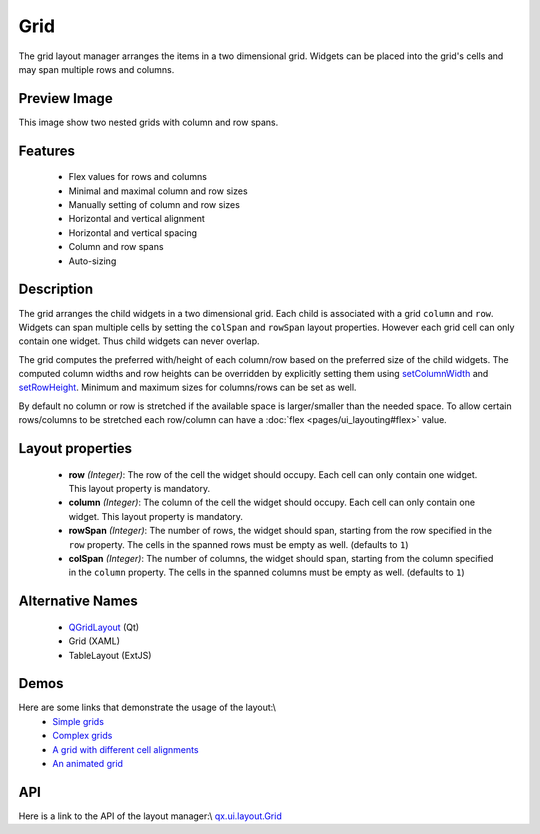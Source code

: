 Grid
****
The grid layout manager arranges the items in a two dimensional grid. Widgets can be placed into the grid's cells and may span multiple rows and columns.

Preview Image
-------------

|pages/layout/grid.png|

.. |pages/layout/grid.png| image:: /pages/layout/grid.png

This image show two nested grids with column and row spans.

Features
--------
  * Flex values for rows and columns
  * Minimal and maximal column and row sizes
  * Manually setting of column and row sizes
  * Horizontal and vertical alignment
  * Horizontal and vertical spacing
  * Column and row spans
  * Auto-sizing

Description
-----------

The grid arranges the child widgets in a two dimensional grid. Each child is associated with a grid ``column`` and ``row``. Widgets can span multiple cells by setting the ``colSpan`` and ``rowSpan`` layout properties. However each grid cell can only contain one widget. Thus child widgets can never overlap.

The grid computes the preferred with/height of each column/row based on the preferred size of the child widgets. The computed column widths and row heights can be overridden by explicitly setting them using `setColumnWidth <http://demo.qooxdoo.org/1.2.x/apiviewer/#qx.ui.layout.Grid~setColumnWidth>`_ and `setRowHeight <http://demo.qooxdoo.org/1.2.x/apiviewer/#qx.ui.layout.Grid~setRowHeight>`_. Minimum and maximum sizes for columns/rows can be set as well.

By default no column or row is stretched if the available space is larger/smaller than the needed space. To allow certain rows/columns to be stretched each row/column can have a :doc:`flex <pages/ui_layouting#flex>` value.

Layout properties
-----------------
  * **row** *(Integer)*: The row of the cell the widget should occupy. Each cell can only contain one widget. This layout  property is mandatory.
  * **column** *(Integer)*: The column of the cell the widget should occupy. Each cell can only contain one widget. This layout property is mandatory.
  * **rowSpan** *(Integer)*: The number of rows, the widget should span, starting from the row specified in the ``row`` property. The cells in the spanned rows must be empty as well. (defaults to ``1``)
  * **colSpan** *(Integer)*: The number of columns, the widget should span, starting from the column specified in the ``column`` property. The cells in the spanned columns must be empty as well. (defaults to ``1``)

Alternative Names
-----------------
  * `QGridLayout <http://doc.trolltech.com/4.3/qgridlayout.html>`_ (Qt)
  * Grid (XAML)
  * TableLayout (ExtJS)

Demos
-----
Here are some links that demonstrate the usage of the layout:\\
  * `Simple grids <http://demo.qooxdoo.org/1.2.x/demobrowser/#layout-Grid_Simple.html>`_
  * `Complex grids <http://demo.qooxdoo.org/1.2.x/demobrowser/#layout-Grid_Complex.html>`_
  * `A grid with different cell alignments <http://demo.qooxdoo.org/1.2.x/demobrowser/#layout-Grid_Alignment.html>`_
  * `An animated grid <http://demo.qooxdoo.org/1.2.x/demobrowser/#layout-Grid_Animated.html>`_

API
---
Here is a link to the API of the layout manager:\\
`qx.ui.layout.Grid <http://demo.qooxdoo.org/1.2.x/apiviewer/index.html#qx.ui.layout.Grid>`_

